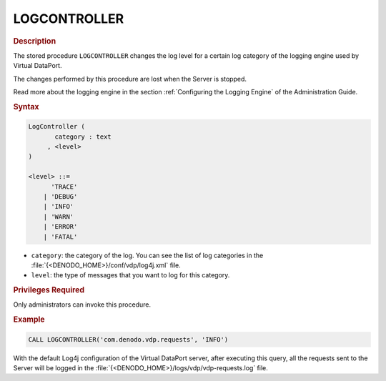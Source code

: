 =============
LOGCONTROLLER
=============

.. rubric:: Description

The stored procedure ``LOGCONTROLLER`` changes the log level for a
certain log category of the logging engine used by Virtual DataPort.

The changes performed by this procedure are lost when the Server is
stopped.

Read more about the logging engine in the section :ref:`Configuring the
Logging Engine` of the Administration Guide.

.. rubric:: Syntax

.. code-block:: bnf

   LogController ( 
          category : text
        , <level>
   )
   
   <level> ::=
         'TRACE'
       | 'DEBUG'
       | 'INFO'
       | 'WARN'
       | 'ERROR'
       | 'FATAL'

-  ``category``: the category of the log. You can see the list of log
   categories in the :file:`{<DENODO_HOME>}/conf/vdp/log4j.xml` file.
-  ``level``: the type of messages that you want to log for this
   category.

.. rubric:: Privileges Required

Only administrators can invoke this procedure.

.. rubric:: Example

.. code-block:: vql

   CALL LOGCONTROLLER('com.denodo.vdp.requests', 'INFO')

With the default Log4j configuration of the Virtual DataPort server,
after executing this query, all the requests sent to the Server will be
logged in the :file:`{<DENODO_HOME>}/logs/vdp/vdp-requests.log` file.
